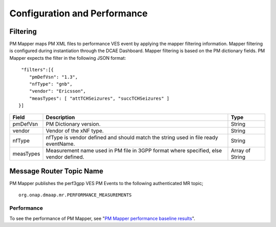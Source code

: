 .. This work is licensed under a Creative Commons Attribution 4.0 International License.
.. http://creativecommons.org/licenses/by/4.0

Configuration and Performance
=============================

Filtering
"""""""""
PM Mapper maps PM XML files to performance VES event by applying the mapper filtering information. Mapper filtering is configured during instantiation through the DCAE Dashboard.
Mapper filtering is based on the PM dictionary fields.
PM Mapper expects the filter in the following JSON format:

::


         "filters":[{
            "pmDefVsn": "1.3",
            "nfType": "gnb",
            "vendor": "Ericsson",
            "measTypes": [ "attTCHSeizures", "succTCHSeizures" ]
        }]



====================   ============================      ================================
Field                  Description                       Type
====================   ============================      ================================
pmDefVsn               PM Dictionary version.            String
vendor                 Vendor of the xNF type.           String
nfType                 nfType is vendor                  String
                       defined and should match the
                       string used in file ready
                       eventName.
measTypes              Measurement name used in PM       Array of String
                       file in 3GPP format where
                       specified, else vendor
                       defined.
====================   ============================      ================================

Message Router Topic Name
"""""""""""""""""""""""""
PM Mapper publishes the perf3gpp VES PM Events to the following authenticated MR topic;

::

        org.onap.dmaap.mr.PERFORMANCE_MEASUREMENTS

Performance
^^^^^^^^^^^

To see the performance of PM Mapper, see "`PM Mapper performance baseline results`_".

.. _PM Mapper performance baseline results: https://wiki.onap.org/display/DW/PM-Mapper+performance+baseline+results
